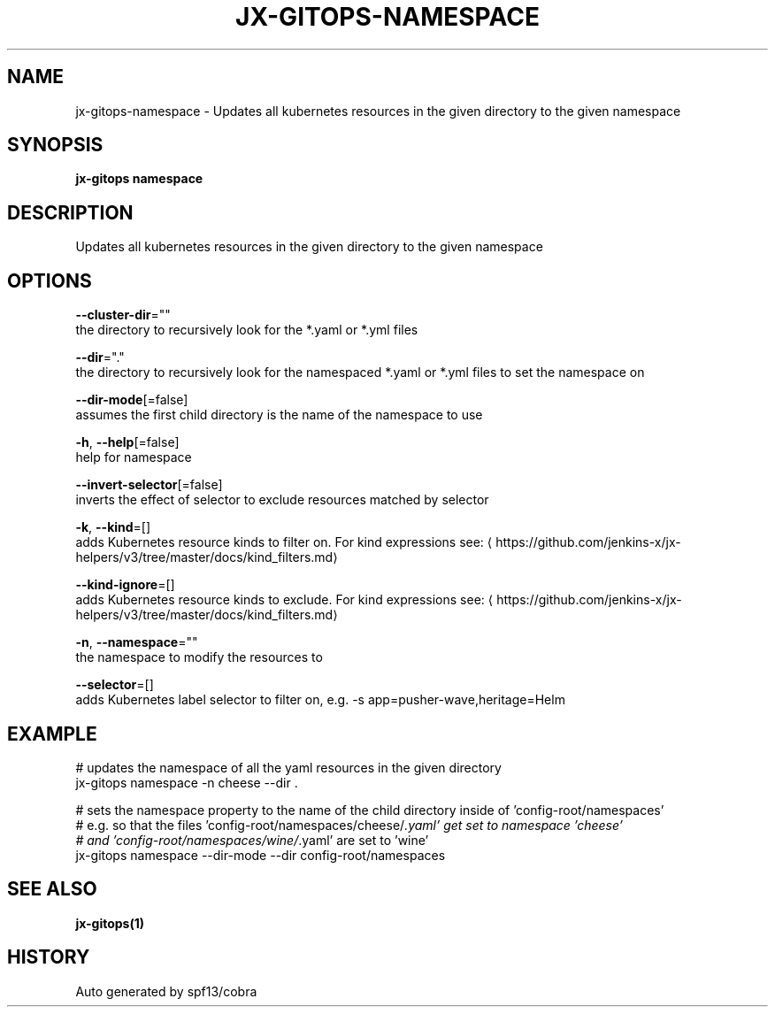 .TH "JX-GITOPS\-NAMESPACE" "1" "" "Auto generated by spf13/cobra" "" 
.nh
.ad l


.SH NAME
.PP
jx\-gitops\-namespace \- Updates all kubernetes resources in the given directory to the given namespace


.SH SYNOPSIS
.PP
\fBjx\-gitops namespace\fP


.SH DESCRIPTION
.PP
Updates all kubernetes resources in the given directory to the given namespace


.SH OPTIONS
.PP
\fB\-\-cluster\-dir\fP=""
    the directory to recursively look for the *.yaml or *.yml files

.PP
\fB\-\-dir\fP="."
    the directory to recursively look for the namespaced *.yaml or *.yml files to set the namespace on

.PP
\fB\-\-dir\-mode\fP[=false]
    assumes the first child directory is the name of the namespace to use

.PP
\fB\-h\fP, \fB\-\-help\fP[=false]
    help for namespace

.PP
\fB\-\-invert\-selector\fP[=false]
    inverts the effect of selector to exclude resources matched by selector

.PP
\fB\-k\fP, \fB\-\-kind\fP=[]
    adds Kubernetes resource kinds to filter on. For kind expressions see: 
\[la]https://github.com/jenkins-x/jx-helpers/v3/tree/master/docs/kind_filters.md\[ra]

.PP
\fB\-\-kind\-ignore\fP=[]
    adds Kubernetes resource kinds to exclude. For kind expressions see: 
\[la]https://github.com/jenkins-x/jx-helpers/v3/tree/master/docs/kind_filters.md\[ra]

.PP
\fB\-n\fP, \fB\-\-namespace\fP=""
    the namespace to modify the resources to

.PP
\fB\-\-selector\fP=[]
    adds Kubernetes label selector to filter on, e.g. \-s app=pusher\-wave,heritage=Helm


.SH EXAMPLE
.PP
# updates the namespace of all the yaml resources in the given directory
  jx\-gitops namespace \-n cheese \-\-dir .

.PP
# sets the namespace property to the name of the child directory inside of 'config\-root/namespaces'
  # e.g. so that the files 'config\-root/namespaces/cheese/\fI\&.yaml' get set to namespace 'cheese'
  # and 'config\-root/namespaces/wine/\fP\&.yaml' are set to 'wine'
  jx\-gitops namespace \-\-dir\-mode \-\-dir config\-root/namespaces


.SH SEE ALSO
.PP
\fBjx\-gitops(1)\fP


.SH HISTORY
.PP
Auto generated by spf13/cobra
